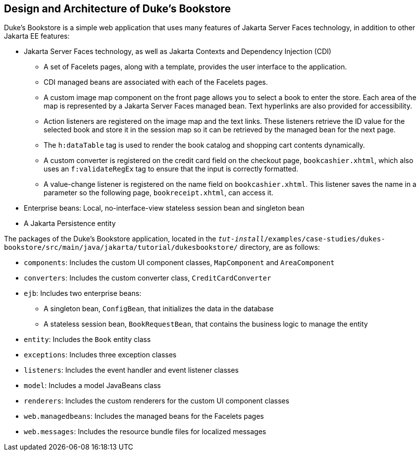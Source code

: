 [[GLOAW]][[design-and-architecture-of-dukes-bookstore]]

== Design and Architecture of Duke's Bookstore

Duke's Bookstore is a simple web application that uses many features of
Jakarta Server Faces technology, in addition to other Jakarta EE features:

* Jakarta Server Faces technology, as well as Jakarta Contexts and Dependency
Injection (CDI)

** A set of Facelets pages, along with a template, provides the user
interface to the application.

** CDI managed beans are associated with each of the Facelets pages.

** A custom image map component on the front page allows you to select a
book to enter the store. Each area of the map is represented by a
Jakarta Server Faces managed bean. Text hyperlinks are also provided for
accessibility.

** Action listeners are registered on the image map and the text links.
These listeners retrieve the ID value for the selected book and store it
in the session map so it can be retrieved by the managed bean for the
next page.

** The `h:dataTable` tag is used to render the book catalog and shopping
cart contents dynamically.

** A custom converter is registered on the credit card field on the
checkout page, `bookcashier.xhtml`, which also uses an `f:validateRegEx`
tag to ensure that the input is correctly formatted.

** A value-change listener is registered on the name field on
`bookcashier.xhtml`. This listener saves the name in a parameter so the
following page, `bookreceipt.xhtml`, can access it.
* Enterprise beans: Local, no-interface-view stateless session bean and
singleton bean
* A Jakarta Persistence entity

The packages of the Duke's Bookstore application, located in the
`_tut-install_/examples/case-studies/dukes-bookstore/src/main/java/jakarta/tutorial/dukesbookstore/`
directory, are as follows:

* `components`: Includes the custom UI component classes, `MapComponent`
and `AreaComponent`
* `converters`: Includes the custom converter class,
`CreditCardConverter`
* `ejb`: Includes two enterprise beans:

** A singleton bean, `ConfigBean`, that initializes the data in the
database

** A stateless session bean, `BookRequestBean`, that contains the
business logic to manage the entity
* `entity`: Includes the `Book` entity class
* `exceptions`: Includes three exception classes
* `listeners`: Includes the event handler and event listener classes
* `model`: Includes a model JavaBeans class
* `renderers`: Includes the custom renderers for the custom UI component
classes
* `web.managedbeans`: Includes the managed beans for the Facelets pages
* `web.messages`: Includes the resource bundle files for localized
messages


